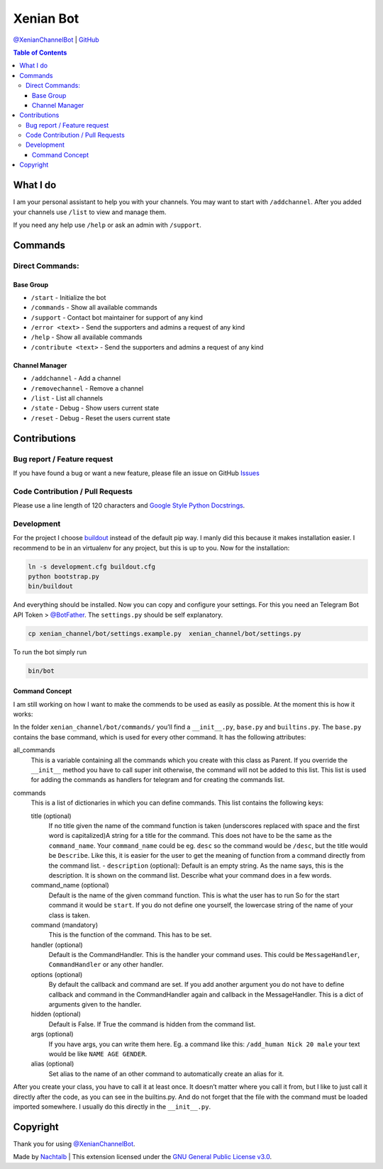 Xenian Bot
==========

`@XenianChannelBot <https://t.me/XenianChannelBot>`__ \|
`GitHub <https://github.com/Nachtalb/XenianChannelBot>`__

.. contents:: Table of Contents


What I do
---------

I am your personal assistant to help you with your channels. You may want to start with ``/addchannel``.
After you added your channels use ``/list`` to view and manage them.

If you need any help use ``/help`` or ask an admin with ``/support``.

Commands
--------

Direct Commands:
~~~~~~~~~~~~~~~~

Base Group
^^^^^^^^^^

-  ``/start`` - Initialize the bot
-  ``/commands`` - Show all available commands
-  ``/support`` - Contact bot maintainer for support of any kind
-  ``/error <text>`` - Send the supporters and admins a request of any kind
-  ``/help`` - Show all available commands
-  ``/contribute <text>`` - Send the supporters and admins a request of any kind

Channel Manager
^^^^^^^^^^^^^^^

-  ``/addchannel`` - Add a channel
-  ``/removechannel`` - Remove a channel
-  ``/list`` - List all channels
-  ``/state`` - Debug - Show users current state
-  ``/reset`` - Debug - Reset the users current state

Contributions
-------------

Bug report / Feature request
~~~~~~~~~~~~~~~~~~~~~~~~~~~~

If you have found a bug or want a new feature, please file an issue on GitHub `Issues <https://github.com/Nachtalb/XenianChannelBot/issues>`__

Code Contribution / Pull Requests
~~~~~~~~~~~~~~~~~~~~~~~~~~~~~~~~~

Please use a line length of 120 characters and `Google Style Python Docstrings <http://sphinxcontrib-napoleon.readthedocs.io/en/latest/example_google.html>`__.

Development
~~~~~~~~~~~

For the project I choose `buildout <http://www.buildout.org/en/latest/contents.html>`__ instead of the default pip way.
I manly did this because it makes installation easier. I recommend to be in an virtualenv for any project, but this is
up to you. Now for the installation:

.. code:: bash

   ln -s development.cfg buildout.cfg
   python bootstrap.py
   bin/buildout

And everything should be installed. Now you can copy and configure your settings. For this you need an Telegram Bot API
Token > `@BotFather <https://t.me/BotFather>`__. The ``settings.py`` should be self explanatory.

.. code:: bash

   cp xenian_channel/bot/settings.example.py  xenian_channel/bot/settings.py

To run the bot simply run

.. code:: bash

   bin/bot

Command Concept
^^^^^^^^^^^^^^^

I am still working on how I want to make the commends to be used as easily as possible. At the moment this is how it works:

In the folder ``xenian_channel/bot/commands/`` you’ll find a ``__init__.py``, ``base.py`` and ``builtins.py``.
The ``base.py`` contains the base command, which is used for every other command. It has the following attributes:

all_commands
    This is a variable containing all the commands which you create with this class as Parent. If you override the
    ``__init__`` method you have to call super init otherwise, the command will not be added to this list. This list is
    used for adding the commands as handlers for telegram and for creating the commands list.
commands
    This is a list of dictionaries in which you can define commands. This list contains the following keys:

    title (optional)
        If no title given the name of the command function is taken (underscores replaced with space and the first word
        is capitalized)A string for a title for the command. This does not have to be the same as the ``command_name``.
        Your ``command_name`` could be eg. ``desc`` so the command would be ``/desc``, but the title would be
        ``Describe``. Like this, it is easier for the user to get the meaning of function from a command directly from
        the command list. - ``description`` (optional): Default is an empty string. As the name says, this is the
        description. It is shown on the command list. Describe what your command does in a few words.

    command_name (optional)
        Default is the name of the given command function. This is what the user has to run So for the start command it
        would be ``start``. If you do not define one yourself, the lowercase string of the name of your class is taken.

    command (mandatory)
        This is the function of the command. This has to be set.

    handler (optional)
        Default is the CommandHandler. This is the handler your command uses. This could be ``MessageHandler``,
        ``CommandHandler`` or any other handler.

    options (optional)
        By default the callback and command are set. If you add another argument you do not have to define callback and
        command in the CommandHandler again and callback in the MessageHandler. This is a dict of arguments given to the
        handler.

    hidden (optional)
        Default is False. If True the command is hidden from the command list.

    args (optional)
        If you have args, you can write them here. Eg. a command like this: ``/add_human Nick 20 male`` your text would
        be like ``NAME AGE GENDER``.

    alias (optional)
        Set alias to the name of an other command to automatically create an alias for it.


After you create your class, you have to call it at least once. It doesn’t matter where you call it from, but I like to
just call it directly after the code, as you can see in the builtins.py. And do not forget that the file with the
command must be loaded imported somewhere. I usually do this directly in the ``__init__.py``.


Copyright
---------

Thank you for using `@XenianChannelBot <https://t.me/XenianChannelBot>`__.

Made by `Nachtalb <https://github.com/Nachtalb>`_ | This extension licensed under the `GNU General Public License v3.0 <https://github.com/Nachtalb/XenianChannelBot/blob/master/LICENSE>`_.
